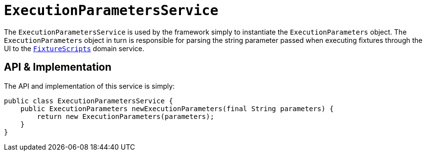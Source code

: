 [[ExecutionParametersService]]
= `ExecutionParametersService`
:Notice: Licensed to the Apache Software Foundation (ASF) under one or more contributor license agreements. See the NOTICE file distributed with this work for additional information regarding copyright ownership. The ASF licenses this file to you under the Apache License, Version 2.0 (the "License"); you may not use this file except in compliance with the License. You may obtain a copy of the License at. http://www.apache.org/licenses/LICENSE-2.0 . Unless required by applicable law or agreed to in writing, software distributed under the License is distributed on an "AS IS" BASIS, WITHOUT WARRANTIES OR  CONDITIONS OF ANY KIND, either express or implied. See the License for the specific language governing permissions and limitations under the License.
:page-partial:



The `ExecutionParametersService` is used by the framework simply to instantiate the `ExecutionParameters` object.
The `ExecutionParameters` object in turn is responsible for parsing the string parameter passed when executing fixtures through the UI to the xref:refguide:applib-svc:.FixtureScripts.adoc[`FixtureScripts`] domain service.



== API & Implementation

The API and implementation of this service is simply:

[source,java]
----
public class ExecutionParametersService {
    public ExecutionParameters newExecutionParameters(final String parameters) {
        return new ExecutionParameters(parameters);
    }
}
----




